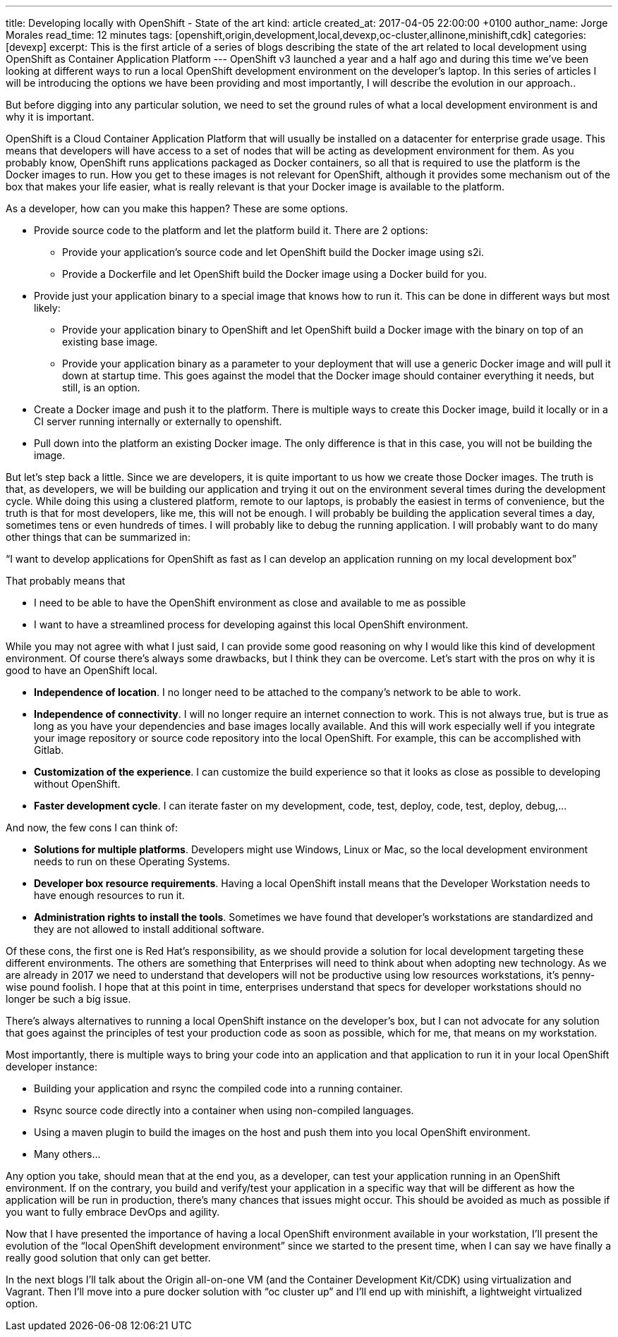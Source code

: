 ---
title: Developing locally with OpenShift - State of the art
kind: article
created_at: 2017-04-05 22:00:00 +0100
author_name: Jorge Morales
read_time: 12 minutes
tags: [openshift,origin,development,local,devexp,oc-cluster,allinone,minishift,cdk]
categories: [devexp]
excerpt: This is the first article of a series of blogs describing the state of the art related to local development using OpenShift as Container Application Platform
---
OpenShift v3 launched a year and a half ago and during this time we’ve been looking at different ways to run a local OpenShift development environment on the developer’s laptop. In this series of articles I will be introducing the options we have been providing and most importantly, I will describe the evolution in our approach..

But before digging into any particular solution, we need to set the ground rules of what a local development environment is and why it is important.

OpenShift is a Cloud Container Application Platform that will usually be installed on a datacenter for enterprise grade usage. This means that developers will have access to a set of nodes that will be acting as development environment for them. As you probably know, OpenShift runs applications packaged as Docker containers, so all that is required to use the platform is the Docker images to run. How you get to these images is not relevant for OpenShift, although it provides some mechanism out of the box that makes your life easier, what is really relevant is that your Docker image is available to the platform.

As a developer, how can you make this happen? These are some options.

* Provide source code to the platform and let the platform build it. There are 2 options:
** Provide your application’s source code and let OpenShift build the Docker image using s2i.
** Provide a Dockerfile and let OpenShift build the Docker image using a Docker build for you.
* Provide just your application binary to a special image that knows how to run it. This can be done in different ways but most likely:
** Provide your application binary to OpenShift and let OpenShift build a Docker image with the binary on top of an existing base image.
** Provide your application binary as a parameter to your deployment that will use a generic Docker image and will pull it down at startup time. This goes against the model that the Docker image should container everything it needs, but still, is an option.
* Create a Docker image and push it to the platform. There is multiple ways to create this Docker image, build it locally or in a CI server running internally or externally to openshift.
* Pull down into the platform an existing Docker image. The only difference is that in this case, you will not be building the image.

But let’s step back a little. Since we are developers, it is quite important to us how we create those Docker images. The truth is that, as developers, we will be building our application and trying it out on the environment several times during the development cycle. While doing this using a clustered platform, remote to our laptops, is probably the easiest in terms of convenience, but the truth is that for most developers, like me, this will not be enough. I will probably be building the application several times a day, sometimes tens or even hundreds of times. I will probably like to debug the running application. I will probably want to do many other things that can be summarized in:

“I want to develop applications for OpenShift as fast as I can develop an application running on my local development box”

That probably means that

* I need to be able to have the OpenShift environment as close and available to me as possible
* I want to have a streamlined process for developing against this local OpenShift environment.

While you may not agree with what I just said, I can provide some good reasoning on why I would like this kind of development environment. Of course there’s always some drawbacks, but I think they can be overcome. Let’s start with the pros on why it is good to have an OpenShift local.

* *Independence of location*. I no longer need to be attached to the company’s network to be able to work.
* *Independence of connectivity*. I will no longer require an internet connection to work. This is not always true, but is true as long as you have your dependencies and base images locally available. And this will work especially well if you integrate your image repository or source code repository into the local OpenShift. For example, this can be accomplished with Gitlab.
* *Customization of the experience*. I can customize the build experience so that it looks as close as possible to developing without OpenShift.
* *Faster development cycle*. I can iterate faster on my development, code, test, deploy, code, test, deploy, debug,...

And now, the few cons I can think of:

* *Solutions for multiple platforms*. Developers might use Windows, Linux or Mac, so the local development environment needs to run on these Operating Systems.
* *Developer box resource requirements*. Having a local OpenShift install means that the Developer Workstation needs to have enough resources to run it.
* *Administration rights to install the tools*. Sometimes we have found that developer’s workstations are standardized and they are not allowed to install additional software.

Of these cons, the first one is Red Hat’s responsibility, as we should provide a solution for local development targeting these different environments. The others are something that Enterprises will need to think about when adopting new technology. As we are already in 2017 we need to understand that developers will not be productive using low resources workstations, it’s penny-wise pound foolish. I hope that at this point in time, enterprises understand that specs for developer workstations should no longer be such a big issue.

There’s always alternatives to running a local OpenShift instance on the developer’s box, but I can not advocate for any solution that goes against the principles of test your production code as soon as possible, which for me, that means on my workstation.

Most importantly,  there is multiple ways to bring your code into an application and that application to run it in your local OpenShift developer instance:

* Building your application and rsync the compiled code into a running container.
* Rsync source code directly into a container when using non-compiled languages.
* Using a maven plugin to build the images on the host and push them into you local OpenShift environment.
* Many others...

Any option you take, should mean that at the end you, as a developer, can test your application running in an OpenShift environment. If on the contrary, you build and verify/test your application in a specific way that will be different as how the application will be run in production, there’s many chances that issues might occur. This should be avoided as much as possible if you want to fully embrace DevOps and agility.

Now that I have presented the importance of having a local OpenShift environment available in your workstation, I’ll present the evolution of the “local OpenShift development environment” since we started to the present time, when I can say we have finally a really good solution that only can get better.

In the next blogs I’ll talk about the Origin all-on-one VM (and the Container Development Kit/CDK) using virtualization and Vagrant. Then I’ll move into a pure docker solution with “oc cluster up” and I’ll end up with minishift, a lightweight virtualized option.
